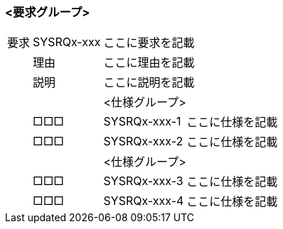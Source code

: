 ### <要求グループ>
:id: SYSRQx-xxx
[cols="1,1,1,1",options="autowidth"]
|===
|要求   |{id}    2+|ここに要求を記載
|       |理由    2+|ここに理由を記載
|       |説明    2+|ここに説明を記載
|       |        2+|<仕様グループ>
|       |       □□□|{id}-1 |ここに仕様を記載
|       |       □□□|{id}-2 |ここに仕様を記載
|       |        2+|<仕様グループ>
|       |       □□□|{id}-3 |ここに仕様を記載
|       |       □□□|{id}-4 |ここに仕様を記載
|===